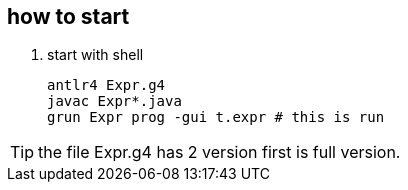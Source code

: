 == how to start

. start with shell
[source, shell script]
antlr4 Expr.g4
javac Expr*.java
grun Expr prog -gui t.expr # this is run

TIP: the file Expr.g4 has 2 version first is full version.